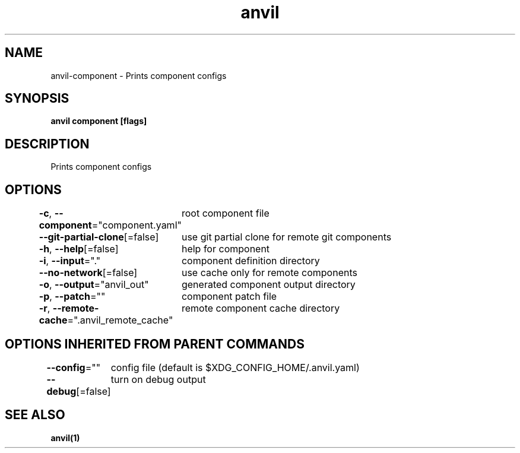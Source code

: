 .nh
.TH "anvil" "1" "Oct 2021" "" ""

.SH NAME
.PP
anvil\-component \- Prints component configs


.SH SYNOPSIS
.PP
\fBanvil component [flags]\fP


.SH DESCRIPTION
.PP
Prints component configs


.SH OPTIONS
.PP
\fB\-c\fP, \fB\-\-component\fP="component.yaml"
	root component file

.PP
\fB\-\-git\-partial\-clone\fP[=false]
	use git partial clone for remote git components

.PP
\fB\-h\fP, \fB\-\-help\fP[=false]
	help for component

.PP
\fB\-i\fP, \fB\-\-input\fP="."
	component definition directory

.PP
\fB\-\-no\-network\fP[=false]
	use cache only for remote components

.PP
\fB\-o\fP, \fB\-\-output\fP="anvil\_out"
	generated component output directory

.PP
\fB\-p\fP, \fB\-\-patch\fP=""
	component patch file

.PP
\fB\-r\fP, \fB\-\-remote\-cache\fP=".anvil\_remote\_cache"
	remote component cache directory


.SH OPTIONS INHERITED FROM PARENT COMMANDS
.PP
\fB\-\-config\fP=""
	config file (default is $XDG\_CONFIG\_HOME/.anvil.yaml)

.PP
\fB\-\-debug\fP[=false]
	turn on debug output


.SH SEE ALSO
.PP
\fBanvil(1)\fP
